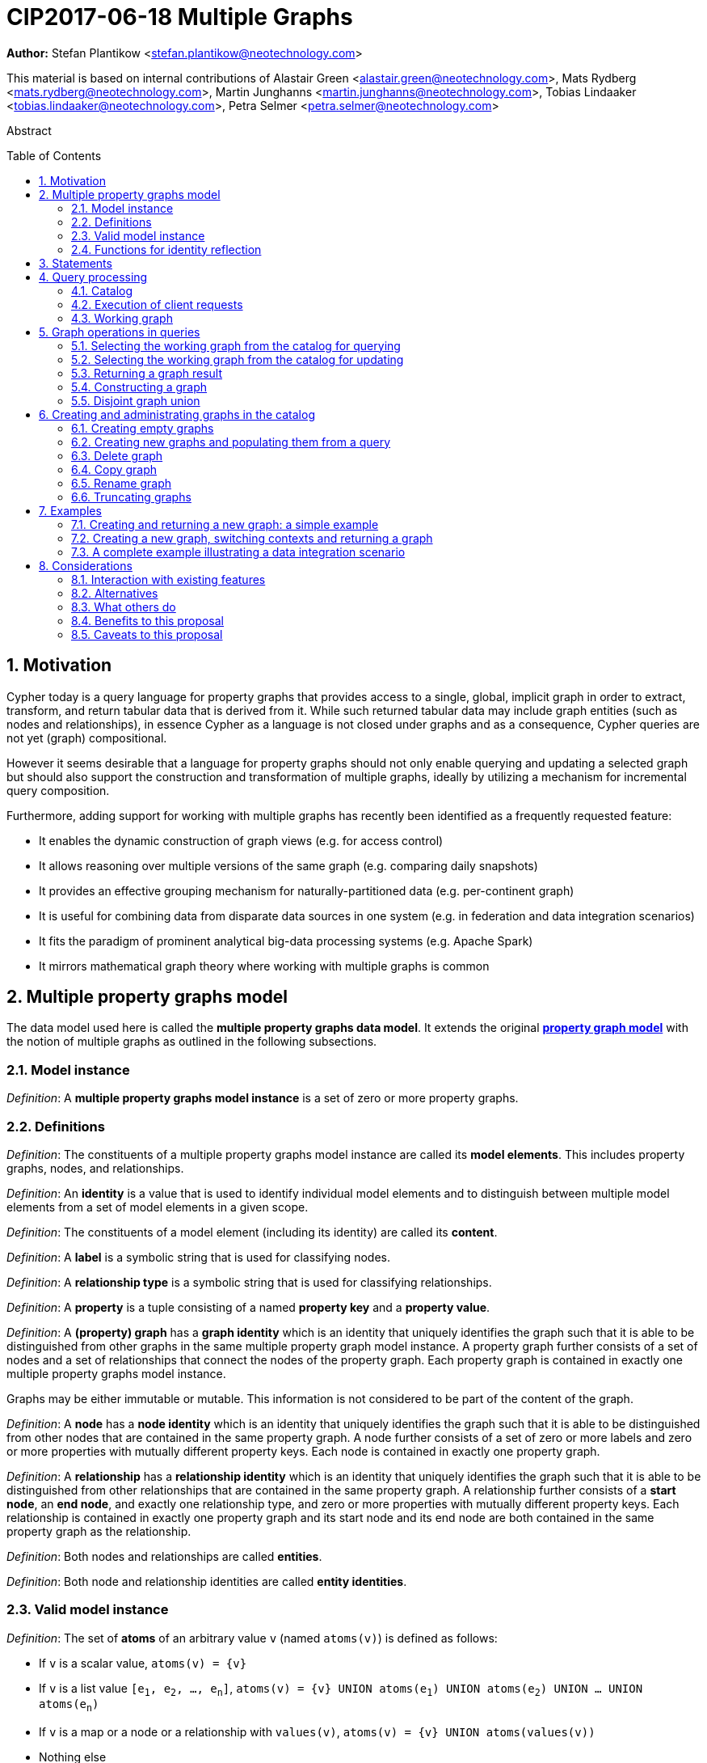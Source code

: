 = CIP2017-06-18 Multiple Graphs
:numbered:
:toc:
:toc-placement: macro
:source-highlighter: codemirror

*Author:* Stefan Plantikow <stefan.plantikow@neotechnology.com>

This material is based on internal contributions of Alastair Green <alastair.green@neotechnology.com>, Mats Rydberg <mats.rydberg@neotechnology.com>, Martin Junghanns <martin.junghanns@neotechnology.com>, Tobias Lindaaker <tobias.lindaaker@neotechnology.com>, Petra Selmer <petra.selmer@neotechnology.com>

[abstract]
.Abstract
--
// This CIP proposes extending Cypher to support the construction, transformation, and querying of multiple graphs by adopting (i) the proposed multiple property graphs model, (ii) the proposed multiple graphs execution model, and (iii) by introducing new syntax for working with multiple graphs.
--

toc::[]



== Motivation

Cypher today is a query language for property graphs that provides access to a single, global, implicit graph in order to extract, transform, and return tabular data that is derived from it.
While such returned tabular data may include graph entities (such as nodes and relationships), in essence Cypher as a language is not closed under graphs and as a consequence, Cypher queries are not yet (graph) compositional.

However it seems desirable that a language for property graphs should not only enable querying and updating a selected graph but should also support the construction and transformation of multiple graphs, ideally by utilizing a mechanism for incremental query composition.

Furthermore, adding support for working with multiple graphs has recently been identified as a frequently requested feature:

* It enables the dynamic construction of graph views (e.g. for access control)
* It allows reasoning over multiple versions of the same graph (e.g. comparing daily snapshots)
* It provides an effective grouping mechanism for naturally-partitioned data (e.g. per-continent graph)
* It is useful for combining data from disparate data sources in one system (e.g. in federation and data integration scenarios)
* It fits the paradigm of prominent analytical big-data processing systems (e.g. Apache Spark)
* It mirrors mathematical graph theory where working with multiple graphs is common

== Multiple property graphs model

The data model used here is called the *multiple property graphs data model*.
It extends the original https://github.com/opencypher/openCypher/blob/master/docs/property-graph-model.adoc[*property graph model*] with the notion of multiple graphs as outlined in the following subsections.

=== Model instance

_Definition_: A *multiple property graphs model instance* is a set of zero or more property graphs.

=== Definitions

_Definition_: The constituents of a multiple property graphs model instance are called its *model elements*.
This includes property graphs, nodes, and relationships.

_Definition_: An *identity* is a value that is used to identify individual model elements and to distinguish between multiple model elements from a set of model elements in a given scope.

_Definition_: The constituents of a model element (including its identity) are called its *content*.

_Definition_: A *label* is a symbolic string that is used for classifying nodes.

_Definition_: A *relationship type* is a symbolic string that is used for classifying relationships.

_Definition_: A *property* is a tuple consisting of a named *property key* and a *property value*.

_Definition_: A *(property) graph* has a *graph identity* which is an identity that uniquely identifies the graph such that it is able to be distinguished from other graphs in the same multiple property graph model instance.
A property graph further consists of a set of nodes and a set of relationships that connect the nodes of the property graph.
Each property graph is contained in exactly one multiple property graphs model instance.

Graphs may be either immutable or mutable.
This information is not considered to be part of the content of the graph.

_Definition_: A *node* has a *node identity* which is an identity that uniquely identifies the graph such that it is able to be distinguished from other nodes that are contained in the same property graph.
A node further consists of a set of zero or more labels and zero or more properties with mutually different property keys.
Each node is contained in exactly one property graph.

_Definition_: A *relationship* has a *relationship identity* which is an identity that uniquely identifies the graph such that it is able to be distinguished from other relationships that are contained in the same property graph.
A relationship further consists of a *start node*, an *end node*, and exactly one relationship type, and zero or more properties with mutually different property keys.
Each relationship is contained in exactly one property graph and its start node and its end node are both contained in the same property graph as the relationship.

_Definition_: Both nodes and relationships are called *entities*.

_Definition_: Both node and relationship identities are called *entity identities*.


=== Valid model instance

_Definition_: The set of *atoms* of an arbitrary value `v` (named `atoms(v)`) is defined as follows:

 * If `v` is a scalar value, `atoms(v) = {v}`
 * If `v` is a list value `[e~1~, e~2~, ..., e~n~]`, `atoms(v) = {v} UNION atoms(e~1~) UNION atoms(e~2~) UNION ... UNION atoms(e~n~)`
 * If `v` is a map or a node or a relationship with `values(v)`, `atoms(v) = {v} UNION atoms(values(v))`
 * Nothing else

_Definition_: A *valid multiple property graphs model instance* adheres to the following restrictions:

 * The set of atoms of an identity of any model element must not contain `NULL`.
 * The set of atoms of an identity of any model element must not contain a model element.
 * Property values must not be `NULL`.
   (Note that this differs from an entity not having a property key)
 * The set of atoms of any property value of any entity must not contain a model element.


=== Functions for identity reflection

The identities of model elements may be obtained using the following functions:

The `graph(e)` function returns the *graph identity* of the graph that contains an entity `e`.

The `id(n)` function returns the *node identity* of a node `n`.

The `id(r)` function returns the *relationship identity* of a relationship `r`.



== Statements

_Definition_: A *source program* is a piece of text.

It is intended to be both a syntactically valid term according to the root production rule of the grammar of the Cypher property graph query language and also a semantically valid term according to the semantic rules of the Cypher property graph query language.

_Definition_: A *statement* is a source program that is a syntactically valid term according to the root production rule of the grammar of the Cypher property graph query language.

_Definition_: A *valid statement* is a statement that is valid according to the semantic rules of the Cypher property graph query language.

Statements in turn consist of a chain of one or more clauses which each may be further qualified by clause arguments, sub-clauses and sub-clause arguments.

_Definition_: Clauses may be classified according to their side-effects as either

 * *reading clauses* that read data
 * *updating clauses* that read and update data
 * *schema clauses* that only read from and update the schema

// A statement may either be a *single statement* or a *statement chain*.

_Definition_: A _statement_ may be categorized as:

 * A *reading query* is a statement consisting of reading clauses that reads and returns data
 * An *updating query* is a statement consisting of reading and updating clauses that reads, updates and returns data
 * An *updating command* is a statement consisting of reading and updating clauses that reads and updates data but returns no data
 * A *schema command* is a statement consisting of schema clauses that only updates the schema


// TODO
// _Definition_: A _statement chain_ is a single statement followed by a semicolon followed by another statement.

== Query processing

_Definition_: A *query processor* is a query processing service that executes a source program on behalf of a *client* and provides the client with the *execution result* that describes the outcome of executing the source program.
A query processor maintains exactly one _multiple property graphs model instance_.
A query processor maintains exactly one _catalog_.


=== Catalog

// TODO: graph references
_Definition_: A _catalog_ is a mapping from *fully qualified graph names* to graph references.
Multiple entries in the catalog may refer to the same graph.

A fully qualified graph name should use the syntax for dotted variable identifiers and consists of an optional *graph namespace*, and a mandatory *graph name*.

Note:: In practice, a query processor might have a catalog shared by all users, or provide a different catalog for each user.
This is not considered here based on the simplifying assumption that all client requests are made by the same user.

=== Execution of client requests


==== Definitions

_Definition_: A source program together with all required parameters is called a *client request*.

_Definition_: The result of executing a client request is called an *execution result*.
An execution result is one of

* a *tabular result*; i.e. a collection of records where each record has the exact same set of named fields.
Tabular results may contain duplicate results and may optionally be ordered
* a *graph result*; i.e. the contents of a graph as described by its set of nodes and relationships
* an *execution error*; i.e. a message describing the reason that prevented the query processor from executing the client request correctly

_Definition_: An *empty result* is a tabular result containing one record with no fields.


==== Request execution

Clients interact with the query processor by submitting a client request.
The source program is then executed by the query processor and an execution result is returned to the client for consumption.

_Definition_: *Raising an error* refers to aborting the execution of a currently-executing client request and returning the error as the final execution result of the client request back to the client.

An execution error is raised if the client request does not contain a semantically valid statement.


// ==== Execution of statement chains
//
// Statement chains are executed by executing all contained single statements in the order given.
// If execution of any contained single statement fails with an error, the execution of the whole statement fails with the same error.
// Otherwise, the query processor discards all intermediary results produced by a statement chain and only returns the execution result for the last single statement.


==== Identity validity during execution

Identities are only guaranteed to be valid for the duration of executing a statement and consuming its result.

Implementations may choose to guarantee the validity of identities across multiple client requests.

Note:: As a consequence, the same identity value may refer to different model elements in results returned by different client requests.


==== Returning graph model elements

If an execution result that is returned _to the client_ contains a model element, this model element is returned together with its content at the time of terminating the query (i.e. the client always receives the current content of all model elements).

Note:: Additionally, a result may contain implementation specific metadata such as a summary of performed update activity (e.g. the number of nodes created) or a detailed query plan.


=== Working graph

// TODO: unset
Most Cypher clauses operate within the context of a *working graph*, by reading or updating it.

_Definition_: The _working graph_ is a graph reference that is maintained during statement execution.
The working graph is optional and may be unset at the start of executing a statement.

The working graph may either reference a graph in the catalog or a graph that was dynamically constructed during statement execution.

A query processor may choose to establish an *initial working graph* for each executed statement.
The details of this are left to implementations.

If a query processor has not established an initial working graph (i.e. the working graph is unset) and the statement fails to set a working graph explicitly before attempting to operate on the working graph, an error is raised.



== Graph operations in queries

The working graph may be operated on in the following ways:

* The working graph can be changed by selecting a graph that is known by the catalog.
* The working graph may be returned as a query result
* The working graph can be changed by constructing a new graph
* The working graph can be changed by constructing a disjoint graph union


=== Selecting the working graph from the catalog for querying

// TODO: Asciidoc circle references
// TODO: Asciidoc line numbers
The working graph may be changed for all subsequent querying clauses using two forms:

[source, cypher]
----
[1] FROM < graph-name >
[2] FROM GRAPH
----

`<graph-name>` is expected to be the name of a graph in the catalog.
If `<graph-name>` is not the name of a graph in the catalog, an error is raised.
It is an error to perform an updating operation on a working graph that was introduced using `FROM [GRAPH]`.

Additionally, `FROM GRAPH` may be used to select the working graph for further read-only operations.


=== Selecting the working graph from the catalog for updating

The working graph may be changed for all subsequent querying and updating clauses using two forms:

[source, cypher]
----
[1] UPDATE < graph-name >
[2] UPDATE GRAPH
----

`<graph-name>` is expected to be the name of a graph in the catalog.
If `<graph-name>` is not the name of a graph in the catalog, an error is raised.
It is an error to not perform at least a single updating operation on a working graph that was introduced using `UPDATE [GRAPH]`.

Additionally, `UPDATE GRAPH` may be used to select the working graph for further updating operations.


=== Returning a graph result

The working graph may be returned as an execution result using:

[source, cypher]
----
RETURN GRAPH
----

Additionally, the following syntactic form is supported for selecting the working graph from the catalog and returning it at the same time:

[source, cypher]
----
RETURN GRAPH < graph-name >
----

Graphs are always returned by reference during execution inside the query processor.
This does not affect the rules on returning model elements together with their content to the client which ensure that a graph result will be returned by value to the client.


=== Constructing a graph

*Graph construction* dynamically constructs a new working graph in order to query it, store it in the catalog, or return it to the client.

Graph construction is the dual operation to graph matching: While graph matching extracts pattern instances into variable bindings from the working graph, graph construction builds a new working graph from variable bindings.

All nodes and relationships in the newly constructed graph have new entity identities and are different from any previously matched entities.

The general form of graph construction is:

[source, cypher]
----
CONSTRUCT
  [ON GRAPH]
  [ON < graph-name-list >]
  [CLONE < cloned-entities >]
  [NEW < patterns >]
  [YIELD < return-items >|*]
----

Graph construction supports sub-clauses for the *addition of new entities*, the *cloning of existing entities*, and the optional *yielding of result variable bindings*.

At least either the `ON` sub-clause, the `CLONE` sub-clause, or the `NEW` sub-clause must be present in `CONSTRUCT`.

A single statement may not end in a `CONSTRUCT` clause (invalid syntax).


==== Addition of new entities

The `NEW <patterns>` sub-clause may be used to construct new nodes and relationships in the constructed graph in the same way as the `CREATE` clause allows to create new nodes and relationships in existing graphs.

`NEW` creates exactly one pattern instance in the new graph for each input record.


==== Cloned entities

In order to reconstruct subgraph structures from other graphs in the new graph, `CONSTRUCT` supports the addition of *cloned entities* in the new graph.

_Definition_: *Cloning* ensures that exactly one new entity (called a *clone*) is created in the new graph for a given cloned entity (called its *original*) from a source graph.
If the same original is cloned multiple times this will still only create one clone in the new graph.
Every clone has exactly the same labels or relationship type as well as the same properties as the original (i.e. a clone can be seen as a "representative" of the original in the new graph).
Cloning a relationship implicitly clones its start node and its end node and uses these clones as the start node and the end node of the relationship clone.

The `ON GRAPH` sub-clause may be used to clone all nodes and relationships from the working graph into the new graph.

The `ON < graph-name-list >` sub-clause may be used to clone all nodes and relationships from the given graphs in the catalog into the new graph.

The `CLONE < return-items >` sub-clause may be used to clone entities and bind the cloned entities to new variable names or shadow already bound variables.
`CLONE` constructs cloned entities for each input record subject to the following rules:

 * Cloning a single, already bound variable rebinds the variable. In other words `CLONE a` is interpreted as `CLONE a AS a`.
 No other form of `CLONE` may rebind an already bound variable
 * Cloning a nested value (like a path) implicitly clones all contained nodes and relationships


==== Yielding result variable bindings

The `YIELD *|<return-items>` sub-clause may be used to preserve the current record cardinality and optionally either preserve or shadow input variable bindings as well as introduce new variable bindings.

`YIELD *` may be used to yield the variable bindings for all cloned and newly created entities.
This will preserve the current record cardinality but may shadow input variable bindings as well as introduce new variable bindings.

`YIELD <return-items>` may be used to yield variable bindings for explicitly selected cloned and newly created entities.
This will preserve the current record cardinality but may shadow input variable bindings as well as introduce new variable bindings.


==== Not yielding result variable bindings

If a `CONSTRUCT` clause is not ending in a `YIELD` sub-clause, the current record cardinality and all input variable bindings are dropped.
The next clause then proceeds in the newly constructed working graph on a single record with no fields.


=== Disjoint graph union

The disjoint graph union of two graphs may be computed using the following syntax:

[source, cypher]
----
< query-1 >
RETURN GRAPH
UNION ALL
< query-2 >
RETURN GRAPH
----

The resulting union graph consists of clones of all entities from the two input graphs.



== Creating and administrating graphs in the catalog


=== Creating empty graphs

Creating a new, empty graph in the catalog is done using the new catalog command `CREATE GRAPH <graph-name>`.
If `<graph-name>` is the name of a graph that already exists in the catalog, an error is raised.


=== Creating new graphs and populating them from a query

`CREATE GRAPH <graph-name>` may be optionally followed by a subquery that returns a graph.
In that case, a new graph `<graph-name>` is created in the catalog for the graph returned by the subquery.
If `<graph-name>` is the name of a graph that already exists in the catalog, an error is raised.


=== Delete graph

The catalog command `DELETE GRAPH <graph-name>` deletes the graph with the name `<graph-name>` from the catalog.
If `<graph-name>` is not the name of a graph that already exists in the catalog, an error is raised.


=== Copy graph

The catalog command `COPY <old-name> TO <new-name>` copies the content and the schema of the graph with the name `<old-name>` in the catalog to a new graph with the name `<new-name>` in the catalog.
If `<old-name>` is not the name of a graph that already exists in the catalog, an error is raised.
If `<new-name>` is the name of a graph that already exists in the catalog, an error is raised.


=== Rename graph

The catalog command  `RENAME <old-name> TO <new-name>` removes the graph with the name `<old-name>` from the catalog and adds it as a new graph with the name `<new-name>` in the catalog.
If `<old-name>` is not the name of a graph that already exists in the catalog, an error is raised.
If `<new-name>` is the name of a graph that already exists in the catalog, an error is raised.


=== Truncating graphs

The catalog command `TRUNCATE <graph-name>` truncates the graph with the name `<graph-name` in the catalog.

Truncating a graph deletes all its nodes and relationships but retains any additional schema information like constraints.



== Examples

The following examples are intended to show how multiple graphs may be used, and focus on syntax.
We show two fully worked-through examples <<data-integration-example, here>> and <<data-aggregation-example, here>>, describing and illustrating every step of the pipeline in detail.

=== Creating and returning a new graph: a simple example

This query returns a graph containing all the people living in Berling in the `persons` graph and their `KNOWS` relationships.

[source, cypher]
----
FROM persons
MATCH (a:Person {city: "Berlin"})-[r:KNOWS]->(b:Person {city: "Berlin"})
CONSTRUCT
   CLONE a, b, r
RETURN GRAPH
----

By specifying the same predicate "{city: "Berlin"}" on both nodes, we are saying we are only interested in the graph of people in Berlin.

Another query we might want to do is to see all the people that live in Berlin, and also include all their known nodes, no matter where they live.

[source, cypher]
----
FROM persons
MATCH (a:Person {city: "Berlin"})-[r:KNOWS]-(b:Person)
CONSTRUCT
   CLONE a, b, r
RETURN GRAPH
----

=== Creating a new graph, switching contexts and returning a graph

[source, cypher]
----
FROM social-network
// .. and match some data
MATCH (a:Person)-[:KNOWS]->(b:Person)-[:KNOWS]->(c:Person) WHERE NOT (a)--(c)
CONSTRUCT
	CLONE a, c
	NEW (a)-[:POSSIBLE_FRIEND]->(c)
// All cardinality and bindings are removed here
MATCH (a:Person)-[e:POSSIBLE_FRIEND]->(b:Person)
// Return tabular and graph output
RETURN a.name, b.name, count(e) AS cnt
  ORDER BY cnt DESC
----


[[data-integration-example]]
=== A complete example illustrating a data integration scenario

Assume we have two graphs, *ActorsFilmsCities* and *Events*.
This example will show how these two graphs can be integrated into a single graph.

The *ActorsFilmsCities* graph models the following entities:

* Actors and people fulfilling other roles in the film-industry.
* Films in which they acted, or directed, or for which they wrote the soundtrack.
* Cities in which they were born.
* The relationships between family members and colleagues.

Each node is labelled and contains one or two properties (where `YOB` stands for 'year of birth'), and each relationship of type `ACTED_IN` has a `characterName` property indicating the name of the character the relevant `Actor` played in the `Film`.

image::opencypher-PersonActorCityFilm-graph.jpg[Graph,800,650]

The other graph, *Events*, models information on events.
Each event is linked to an event type by an `IS_A` relationship, to a year by an `IN_YEAR` relationship, and to a city by an `IN_CITY` relationship.
For example, the _Battle of Britain_ event is classified as a _War Event_, occurred in the year _1940_, and took place in _London_.

In contrast to the *ActorsFilmsCities* graph, *Events* contains no labels on any node, no properties on any relationship, and only a single `value` property on each node.
*Events* can be considered to be a snapshot of data from an RDF graph, in the sense that every node has one and only one value; i.e. in contrast to a property graph, an RDF graph has properties on neither nodes nor relationships.
(For easier visibility, we have coloured accordingly the cities and city-related relationships, event types and event-type relationships, and year and year-related relationships.)

image::opencypher-Events-graph.jpg[Graph,800,600]

The aims of the data integration exercise are twofold:

* Create and persist to disk (for future use) a new graph, *PersonCityEvents*, containing an amalgamation of data from *ActorsFilmsCities* and *Events*.
*PersonCityEvents* must contain all the event information from *Events*, and only `Person` nodes connected to `City` nodes from *ActorsFilmsCities*.

* Return a graph containing a subset of the data from *PersonCityEvents*, consisting only of the criminal events, their associated `City` nodes, and `Person` nodes associated with the `City` nodes.

==== Step 1

The very first step is to create the graph in the catalog:

[source, cypher]
----
CREATE GRAPH PersonCityEvents
----

This creates an empty graph in the catalog named `PersonCityEvents`.


===== Step 2

The next step is to copy over persons and cities from `ActorsFilmsCities`.

[source, cypher]
----
[0] FROM ActorsFilmsCities
[1] MATCH (p1:Person)-[:BORN_IN]->(c1:City)
[2] UPDATE PersonCityEvents
[3] MERGE (p2:Person {name: p1.name, YOB: p1.YOB})
[4] MERGE (c2:City {name: c1.name})
[5] MERGE (p2)-[:BORN_IN]->(c2)
----

Here, we are first setting the working graph to the ActorsFilmsCities [0], and then we are matching on this graph [1].
That is all the input data we need, so we can now switch over to the output graph [2] and create nodes and relationships in it [3-5].

At this stage, *PersonCityEvents* is given by:

image::opencypher-PersonCity-graph.jpg[Graph,600,400]

==== Step 3

The next stage in the pipeline is to add the events information from *Events* to *PersonCityEvents*.
Firstly, the source graph is set to *Events*, for which we need to provide the physical address:

[source, cypher]
----
FROM Events AT 'graph://events...'
----

At this point, the *Events* graph is in scope.

All the events information -- the event itself, its type, the year in which it occurred, and the city in which it took place -- is matched:

[source, cypher]
----
MATCH (c)<-[:IN_CITY]-(e)-[:IN_YEAR]->(y),
      (e)-[:IS_A]->(et {value: 'Criminal Event'})

// Do matches for all other event types: Public Event, War Event....
...
----

The target graph is set to the *PersonCityEvents* graph (created earlier):

[source, cypher]
----
INTO GRAPH PersonCityEvents
----

Using the results from the `MATCH` clause, create a subgraph with more intelligible semantics through the transformation of the events information into a less verbose form through greater use of node-level properties.
 Write the subgraph to *PersonCityEvents*.

[source, cypher]
----
MERGE (c:City {name: c.value})
MERGE (e {title: e.value, year: y.value})
MERGE (e)-[:HAPPENED_IN]->(c)
SET e :WarEvent

// Do for all remaining event types
...
----

Putting all these statements together, we get:

._Query sequence for Step 2_:
[source, cypher]
----
FROM Events AT 'graph://events...'
MATCH (c)<-[:IN_CITY]-(e)-[:IN_YEAR]->(y),
      (e)-[:IS_A]->(et {value: 'Criminal Event'})

// Do matches for all other event types: Public Event, War Event....
...
INTO GRAPH PersonCityEvents
MERGE (c:City {name: c.value})
MERGE (e {title: e.value, year: y.value})
MERGE (e)-[:HAPPENED_IN]->(c)
SET e :WarEvent

// Do for all remaining event types
...

// Discard all tabular data and cardinality
WITH GRAPHS *
----

*PersonCityEvents* now contains the following data:

image::opencypher-PersonCityEvents-graph.jpg[Graph,800,700]

==== Step 3

The last step in the data integration pipeline is the creation of a new, temporary graph, *Temp-PersonCityCrimes*, which is to be populated with the subgraph of all the criminal events and associated nodes from *PersonCityEvents*.

Set *PersonCityEvents* to be in scope:

[source, cypher]
----
FROM GRAPH PersonCityEvents
----

Next, obtain the subgraph of all criminal events -- i.e. nodes labelled with `CriminalEvent` -- and their associated `City` nodes, and `Person` nodes associated with the `City` nodes:

[source, cypher]
----
MATCH (ce:CriminalEvent)-[:HAPPENED_IN]->(c:City)<-[:BORN_IN]-(p:Person)
----

Create the new, temporary graph *Temp-PersonCityCrimes*, and set it as the target graph:

[source, cypher]
----
INTO NEW GRAPH Temp-PersonCityCrimes
----

Write the subgraph acquired earlier to *Temp-PersonCityCrimes*.

[source, cypher]
----
MERGE (p:Person {name: p.name, YOB: p.YOB})
MERGE (c:City {name: c.name})
MERGE (ce:CriminalEvent {title: ce.title, year: ce.year})
MERGE (p)-[:BORN_IN]->(c)
MERGE (ce)-[:HAPPENED_IN]->(c)
----

Putting all these statements together, we get:

._Query sequence for Step 3_:
[source, cypher]
----
FROM PersonCityEvents
MATCH (ce:CriminalEvent)-[:HAPPENED_IN]->(c:City)<-[:BORN_IN]-(p:Person)
INTO NEW GRAPH Temp-PersonCityCrimes
MERGE (p:Person {name: p.name, YOB: p.YOB})
MERGE (c:City {name: c.name})
MERGE (ce:CriminalEvent {title: ce.title, year: ce.year})
MERGE (p)-[:BORN_IN]->(c)
MERGE (ce)-[:HAPPENED_IN]->(c)

----

And, as the final step of the entire data integration pipeline, return *Temp-PersonCityCrimes*, which is comprised of the following data:

image::opencypher-PersonCityCriminalEvents-graph.jpg[Graph,700,550]

._The full data integration query pipeline is given by_:
[source, cypher]
----
FROM GRAPH ActorsFilmsCities AT 'graph://actors_films_cities...'
MATCH (p:Person)-[:BORN_IN]->(c:City)
INTO NEW GRAPH PersonCityEvents AT 'some-location'
MERGE (p:Person {name: p.name, YOB: p.YOB})
MERGE (c:City {name: c.name})
MERGE (p)-[:BORN_IN]->(c)

WITH GRAPHS *

FROM GRAPH Events AT 'graph://events...'
MATCH (c)<-[:IN_CITY]-(e)-[:IN_YEAR]->(y),
      (e)-[:IS_A]->(et {value: 'Criminal Event'})

// Do matches for all other event types: Public Event, War Event....
...
INTO GRAPH PersonCityEvents
MERGE (c:City {name: c.value})
MERGE (e {title: e.value, year: y.value})
MERGE (e)-[:HAPPENED_IN]->(c)
SET e :WarEvent

// Do for all remaining event types
...

WITH GRAPHS *

FROM GRAPH PersonCityEvents
MATCH (ce:CriminalEvent)-[:HAPPENED_IN]->(c:City)<-[:BORN_IN]-(p:Person)
INTO NEW GRAPH Temp-PersonCityCrimes
MERGE (p:Person {name: p.name, YOB: p.YOB})
MERGE (c:City {name: c.name})
MERGE (ce:CriminalEvent {title: ce.title, year: ce.year})
MERGE (p)-[:BORN_IN]->(c)
MERGE (ce)-[:HAPPENED_IN]->(c)

RETURN GRAPHS Temp-PersonCityCrimes
----



//
// === Using a pipeline of temporary graphs to process and return a subgraph
//
// [source, cypher]
// ----
// // Set scope to the whole social network ...
// FROM GRAPH AT 'graph://social-network'
// // .. and match some data.
// MATCH (a:Person)-[:IS_LOCATED_IN]->(c:City),
//       (c)->[:IS_LOCATED_IN]->(co:Country),
//       (a)-[e:KNOWS]-(b)
//
// // Create a new temporary named graph,
// INTO NEW GRAPH sn_updated
// // add previous matches to new graph,
// CREATE (a)-[e]-(b)
// // update existing nodes.
// SET a.country = cn.name
// // ... and finally discard all tabular data and cardinality
// WITH GRAPHS *
//
// FROM GRAPH sn_updated
// MATCH (a:Person)-[e:KNOWS]->(b:Person)
// WITH a.country AS a_country, b.country AS b_country, count(a) AS a_cnt, count(b) AS b_cnt, count(e) AS e_cnt
// INTO NEW GRAPH rollup
// MERGE (:Persons {country: a_country, cnt: a_cnt})-[:KNOW {cnt: e_cnt}]->(:Persons {country: b_country, cnt: b_cnt})
//
// // Return final graph output
// RETURN GRAPH rollup
// ----
//
// === A more complex pipeline: using and persisting multiple graphs
//
// [source, cypher]
// ----
// // Set scope to the whole social network ...
// FROM GRAPH AT 'graph://social-network'
// // .. and match some data.
// MATCH (a:Person)-[e]->(b:Person),
//       (a)-[:LIVES_IN]->()->[:IS_LOCATED_IN]-(c:Country {name: ‘Sweden’}),
//       (b)-[:LIVES_IN]->()->[:IS_LOCATED_IN]-(c)
// // Create a persistent graph at 'graph://social-network/swe'
// INTO NEW GRAPH sweden_people AT './swe'
// // connecting persons that live in the same city in Sweden.
// CREATE (a)-[e]->(b)
//
// // Finally discard all tabular data and cardinality
// WITH GRAPHS *
//
// MATCH (a:Person)-[e]->(b:Person),
//       (a)-[:LIVES_IN]->()->[:IS_LOCATED_IN]-(c:Country {name: ‘Germany’}),
//       (b)-[:LIVES_IN]->()->[:IS_LOCATED_IN]-(c)
// // Create a persistent graph at 'graph://social-network/ger'
// INTO NEW GRAPH german_people AT './ger'
// // connecting persons that live in the same city in Germany.
// CREATE (a)-[e]->(b)
//
// // Finally discard all tabular data and cardinality
// WITH GRAPHS *
//
// // Start query on the 'sweden_people' graph
// FROM GRAPH sweden_people
// MATCH p=(a)--(b)--(c)--(a) WHERE NOT (a)--(c)
// // Create a temporary graph 'swedish_triangles'
// INTO NEW GRAPH swedish_triangles
// MERGE p
//
// // and return it together with a count of its content
// RETURN count(p) AS num_triangles GRAPHS swedish_triangles, sweden_people, german_people
// ----
//

//
// [[data-aggregation-example]]
// === Using a pipeline to perform aggregations and return tabular data and graphs
//
// This example shows how to aggregate detailed sales data within a graph -- in effect, performing a 'roll-up' -- in order to obtain a high-level summarized view of the data, stored and returned in another graph, as well as returning an even higher-level view as an executive report.
// The summarized graph may be used to draw further high-level reports, but may also be used to undertake 'drill-down' actions by probing into the graph to extract more detailed information.
//
// Assume we have the graph *SalesDetail*, representing the sale of products in stores across various regions:
//
// image::opencypher-SalesDetail-graph.jpg[Graph,800,700]
//
// This models the following entities:
//
// * Regions may have many stores.
// * Stores:
// ** A store is identified by a unique `code`.
// ** A store is contained in exactly one region.
// ** A store may have multiple orders.
// * Products:
// ** A product is identified by a unique `code`.
// ** A product has a `RRP` property (Recommended Retail Price).
// ** A product may appear in one or more orders as a product _item_.
// * Sales orders:
// ** An order is identified by a unique order number, given by `num`.
// ** The `YYYYMM` property represents the year and month portion of the date of the order.
// ** An order is associated with exactly one store and contains one or more product items, representing the fact that the product item was sold in the store and is a part of the order.
// ** The relationship of between an order and a product contains the following properties:
// *** `soldPrice`: the price at which the product item was actually sold (usually lower than the product's RRP).
// *** `numItemsSold`: the number of the actual product items sold in the order.
//
// The following pipeline will create a summarized view of this data, and store it in a new summary graph called *SalesSummary*.
//
// We begin by referencing the *SalesDetail* graph, and matching on all products in all orders for all stores in all regions.
//
// [source, cypher]
// ----
// FROM GRAPH SalesDetail AT ‘graph://...’
// MATCH (p:Product)-[r:IN]->(o:Order)<-[HAS]-(s:Store)-[:IN]->(reg:Region)
// ----
//
// We aggregate the (tabular) data across all orders in order to obtain the total sales amount grouped by the product, store and region, and alias this value as `storeProductTotal`.
// As this tabular data is required to populate the summary graph later on, we pass it further down the pipeline:
//
// [source, cypher]
// ----
// WITH reg.name AS regionName,
//      s.code AS storeCode,
//      p.code AS productCode,
//      sum(r.soldPrice * r.numItemsSold) AS storeProductTotal
// ----
//
// The tabular data consists of the following:
//
// [source, cypher]
// ----
// +------------+-----------+-------------+-------------------+
// | regionName | storeCode | productCode | storeProductTotal |
// +------------+-----------+-------------+-------------------+
// | APAC       | AC-888    | PEN-1       | 20.00             |
// | APAC       | AC-888    | TOY-1       | 45.00             |
// | EMEA       | LK-709    | BOOK-2      | 10.00             |
// | EMEA       | LK-709    | TOY-1       | 40.00             |
// | EMEA       | LK-709    | BOOK-5      | 15.00             |
// | EMEA       | WW-531    | BOOK-5      | 18.00             |
// | EMEA       | WW-531    | BULB-2      | 190.00            |
// | EMEA       | WW-531    | PC-1        | 440.00            |
// +------------+-----------+-------------+-------------------+
// 8 rows
// ----
//
// Next, we read from the *SalesDetail* graph to get the store, product and region information:
//
// [source, cypher]
// ----
// MATCH (p:Product)-[:IN]->(o:Order)<-[:HAS]-(s:Store)-[:IN]->(r:Region)
// ----
//
// We now create a new graph, *SalesSummary*, containing the summarized view of the sales information across regions, products and stores:
//
// [source, cypher]
// ----
// INTO NEW GRAPH SalesSummary
// MERGE (s:Store {storeCode: s.code})
// MERGE (r:Region {name: r.name})
// MERGE (p:Product {productCode: p.code, RRP: p.RRP})
// MERGE (s)-[:IN]->(r)
// MERGE (p)-[:SOLD_IN]->(s)
//
// // Get the total amount sold for a store
// WITH storeCode, sum(storeProductTotal) AS totalSales
// // Get the total amount sold for a product
// WITH productCode, sum(storeProductTotal) AS soldTotal
//
// // Update all store nodes with the new totalSales property
// MATCH (s:Store)
// SET s.totalSales = totalSales
// WHERE s.code = storeCode
//
// // Update all product nodes with the new soldTotal property
// MATCH (p:Product)
// SET p.soldTotal = soldTotal
// WHERE p.code = productCode
//
// // Update all (:Product)-[SOLD_IN]->(:Store) relationships with the new sold property
// MATCH (p:Product)-[r:SOLD_IN]->(s:Store)
// SET r.sold = storeProductTotal
// WHERE p.code = productCode
// AND s.code = storeCode
// ----
//
// As a final step, the *SalesSummary* graph is returned, along with a high-level summarized tabular view of store sales data.
//
// [source, cypher]
// ----
// RETURN regionName,
//        storeCode,
//        sum(storeProductTotal) AS totalStoreSales
// GRAPH SalesSummary
// ----
//
// The *SalesSummary* graph is comprised of the following:
//
// image::opencypher-SalesSummary-graph.jpg[Graph,800,700]
//
// The high-level summarized tabular data consists of the following:
//
// [source, cypher]
// ----
// +------------+-----------+-----------------+
// | regionName | storeCode | totalStoreSales |
// +------------+-----------+-----------------+
// | APAC       | AC-888    | 65.00           |
// | EMEA       | LK-709    | 65.00           |
// | EMEA       | WW-531    | 648.00          |
// +------------+-----------+-----------------+
// 3 rows
// ----
//
// We note that the *SalesSummary* graph can be used to generate further high-level sales summaries, such as the total sales of a particular product (shown <<data-aggregation-external-example, here>>), as well as more detailed views.
//
// ._The full aggregation query pipeline is given by_:
// [source, cypher]
// ----
// FROM GRAPH SalesDetail AT ‘graph://...’
// MATCH (p:Product)-[r:IN]->(o:Order)<-[HAS]-(s:Store)-[:IN]->(reg:Region)
//
// WITH reg.name AS regionName,
//      s.code AS storeCode,
//      p.code AS productCode,
//      sum(r.soldPrice * r.numItemsSold) AS storeProductTotal
//
// MATCH (p:Product)-[:IN]->(o:Order)<-[:HAS]-(s:Store)-[:IN]->(r:Region)
//
// INTO NEW GRAPH SalesSummary
// MERGE (s:Store {code: s.code})
// MERGE (r:Region {name: r.name})
// MERGE (p:Product {code: p.code, RRP: p.RRP})
// MERGE (s)-[:IN]->(r)
// MERGE (p)-[:SOLD_IN]->(s)
//
// // Get the total amount sold for a store
// WITH storeCode, sum(storeProductTotal) AS totalSales
// //Get the total amount sold for a product
// WITH productCode, sum(storeProductTotal) AS soldTotal
//
// // Update all store nodes with the new totalSales property
// MATCH (s:Store)
// SET s.totalSales = totalSales
// WHERE s.code = storeCode
//
// // Update all product nodes with the new soldTotal property
// MATCH (p:Product)
// SET p.soldTotal = soldTotal
// WHERE p.code = productCode
//
// // Update all (:Product)-[SOLD_IN]->(:Store) relationships with the new sold property
// MATCH (p:Product)-[r:SOLD_IN]->(s:Store)
// SET r.sold = storeProductTotal
// WHERE p.code = productCode
// AND s.code = storeCode
//
// RETURN regionName,
//        storeCode,
//        sum(storeProductTotal) AS totalStoreSales
// GRAPH SalesSummary
// ----
//
// [[data-aggregation-external-example]]
// === Using a pipeline in an external execution context
//
// We show how a pipeline may be used in an external execution context; i.e. where processes external to the pipeline -- for example, an SQL query engine invoking a Cypher query as a graph function, or an automated business workflow system -- can be used to orchestrate externally query composition within the pipeline.
//
// Assume that the pipeline defined <<data-aggregation-example, above>> has executed and produced the *SalesSummary* graph, and that there is in scope a table, populated by some external process, containing the following list of codes (given by 'product_code') of the products of interest:
//
// [source, cypher]
// ----
// TOY -1
// BOOK-5
// BULB-2
// ----
//
// We obtain the graph and the table:
//
// [source, cypher]
// ----
// WITH product_code AS productCode GRAPH SalesSummary
// FROM GRAPH SalesSummary
// ----
//
// We then match the products in the *SalesSummary* graph with the ones from the input table, and produce a high-level report on the sales by product for only those products:
//
// [source, cypher]
// ----
// MATCH (p:Product)
// WHERE p.code = productCode
// RETURN p.code AS productCode, p.soldTotal AS totalProductSales
// ----
//
// The resulting 'sales by product' report contains:
//
// [source, cypher]
// ----
// +-------------+-------------------+
// | productCode | totalProductSales |
// +-------------+-------------------+
// | TOY-1       | 85.00             |
// | BOOK-5      | 33.00             |
// | BULB-2      | 190.00            |
// +-------------+-------------------+
// 3 rows
// ----
//



== Considerations


=== Interaction with existing features

This proposal is far reaching as it changes both the property graph model and the execution model of the language.

However, the change has been carefully designed to not change the semantics of existing queries.


=== Alternatives

Instead of considering entities to only belong to a single graph, we could explore a model where an entity can be part of multiple graphs.
This has the drawback of not being able to easily address an entity in a single graph and as a consequence it becomes impossible to distinguish entities according to the graph from which they have been matched.
Establishing a 1:1 relationship between entities and graphs also grants great implementation freedom, especially in terms of id space management.

Instead of only returning either a table or a single graph, an earlier edition of this proposal explored to return table-graphs, i.e. both a single driving table and an associated set of multiple, named graphs.
This felt overly complicated and made it difficult to distinguish between graphs in scope and variables in scope, created the need to occasionally create dummy values (like an empty graph or driving table), and led to a more complex execution result (with potentially difficult repercussions for the network protocol).

Instead of only establishing a single working graph, an earlier edition of this proposal explored the idea of distinguishing between a graph for reading and a graph for writing.
This led to a more complex execution result, made it necessary to manage those two graphs and complicated the users mental model, and was ultimately discarded based on a use-case analysis that indicated that in practice queries would typically first select graphs for reading and then switch to writing.

Instead of introducing graphs as separate catalog objects, an earlier edition of this proposal considered graphs as values (called graphlets).
While providing great flexibility, this approach becomes very difficult to plan and statically analyze.
It also leads to intractable operations like joins between graphs.
However it may still be worthwhile to explore this idea in the future for "tiny subgraphs".


=== What others do

SPARQL only provides basic facilities for returning graphs using `CONSTRUCT`.
SPARQL avoid the need for `CLONE` by using global entity identities at the peril of having to use graph relationships to associate various attributes to them.

SQL constructs derived tables using projection, aggregation, and filtering.

Neither Gremlin nor PGQL have developed facilities for the direct construction and manipulation of graphs.


=== Benefits to this proposal

Cypher is evolved to become a query language that is properly closed under graphs.


=== Caveats to this proposal

This is a fundamental and large change to the language whose long-term consequences are difficult to assess.

